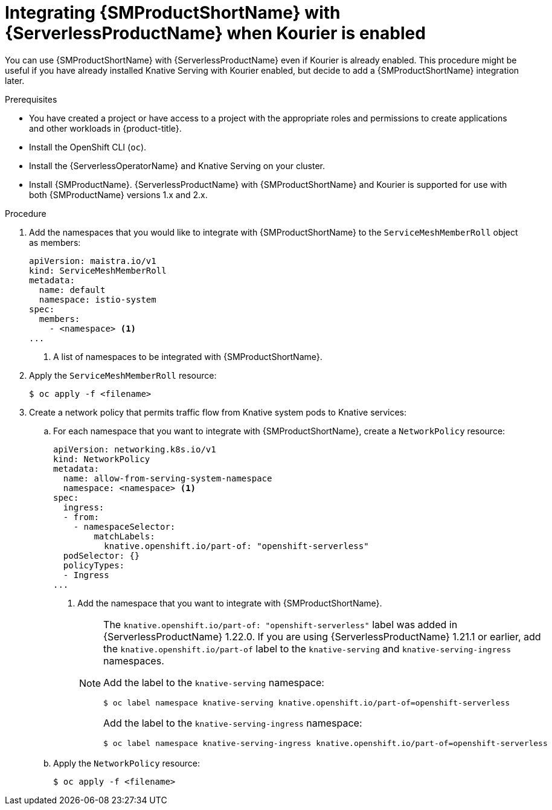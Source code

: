 // Module included in the following assemblies:
//
// * /serverless/integrations/serverless-ossm-setup.adoc

:_content-type: PROCEDURE
[id="serverless-ossm-setup-with-kourier_{context}"]
= Integrating {SMProductShortName} with {ServerlessProductName} when Kourier is enabled

You can use {SMProductShortName} with {ServerlessProductName} even if Kourier is already enabled. This procedure might be useful if you have already installed Knative Serving with Kourier enabled, but decide to add a {SMProductShortName} integration later.

.Prerequisites

ifdef::openshift-enterprise[]
* You have access to an {product-title} account with cluster administrator access.
endif::[]

ifdef::openshift-dedicated,openshift-rosa[]
* You have access to an {product-title} account with cluster or dedicated administrator access.
endif::[]

* You have created a project or have access to a project with the appropriate roles and permissions to create applications and other workloads in {product-title}.
* Install the OpenShift CLI (`oc`).
* Install the {ServerlessOperatorName} and Knative Serving on your cluster.
* Install {SMProductName}. {ServerlessProductName} with {SMProductShortName} and Kourier is supported for use with both {SMProductName} versions 1.x and 2.x.

.Procedure

. Add the namespaces that you would like to integrate with {SMProductShortName} to the `ServiceMeshMemberRoll` object as members:
+
[source,yaml]
----
apiVersion: maistra.io/v1
kind: ServiceMeshMemberRoll
metadata:
  name: default
  namespace: istio-system
spec:
  members:
    - <namespace> <1>
...
----
<1> A list of namespaces to be integrated with {SMProductShortName}.
. Apply the `ServiceMeshMemberRoll` resource:
+
[source,terminal]
----
$ oc apply -f <filename>
----

. Create a network policy that permits traffic flow from Knative system pods to Knative services:
.. For each namespace that you want to integrate with {SMProductShortName}, create a `NetworkPolicy` resource:
+
[source,yaml]
----
apiVersion: networking.k8s.io/v1
kind: NetworkPolicy
metadata:
  name: allow-from-serving-system-namespace
  namespace: <namespace> <1>
spec:
  ingress:
  - from:
    - namespaceSelector:
        matchLabels:
          knative.openshift.io/part-of: "openshift-serverless"
  podSelector: {}
  policyTypes:
  - Ingress
...
----
<1> Add the namespace that you want to integrate with {SMProductShortName}.
+
[NOTE]
====
The `knative.openshift.io/part-of: "openshift-serverless"` label was added in {ServerlessProductName} 1.22.0. If you are using {ServerlessProductName} 1.21.1 or earlier, add the `knative.openshift.io/part-of` label to the `knative-serving` and `knative-serving-ingress` namespaces.

Add the label to the `knative-serving` namespace:

[source,terminal]
----
$ oc label namespace knative-serving knative.openshift.io/part-of=openshift-serverless
----

Add the label to the `knative-serving-ingress` namespace:

[source,terminal]
----
$ oc label namespace knative-serving-ingress knative.openshift.io/part-of=openshift-serverless
----
====
.. Apply the `NetworkPolicy` resource:
+
[source,terminal]
----
$ oc apply -f <filename>
----
